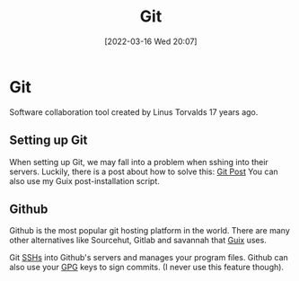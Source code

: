 :PROPERTIES:
:ID:       8fe08bc8-ad1e-458d-ac5f-77243216932f
:END:
#+title: Git
#+date: [2022-03-16 Wed 20:07]

* Git
Software collaboration tool created by Linus Torvalds 17 years ago.
** Setting up Git
When setting up Git, we may fall into a problem when sshing into their servers.
Luckily, there is a post about how to solve this: [[https://gist.github.com/Tamal/1cc77f88ef3e900aeae65f0e5e504794][Git Post]]
You can also use my Guix post-installation script.
** Github
Github is the most popular git hosting platform in the world.
There are many other alternatives like Sourcehut, Gitlab and savannah that [[id:4ce84157-a404-40fa-bdb8-0b3923916969][Guix]] uses. 

Git [[id:07ab67b2-028c-4ce8-8ff3-9df904c4aa99][SSHs]] into Github's servers and manages your program files.
Github can also use your [[id:b69627d6-3ade-4eba-9e19-23a40248b3cb][GPG]] keys to sign commits. (I never use this feature though).
